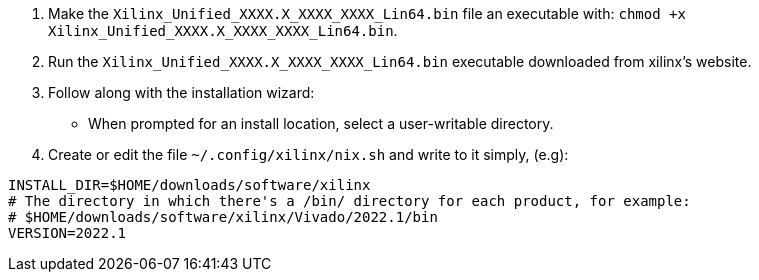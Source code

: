 1. Make the `Xilinx_Unified_XXXX.X_XXXX_XXXX_Lin64.bin` file an executable
   with: `chmod +x Xilinx_Unified_XXXX.X_XXXX_XXXX_Lin64.bin`.
2. Run the `Xilinx_Unified_XXXX.X_XXXX_XXXX_Lin64.bin` executable downloaded
   from xilinx's website.
3. Follow along with the installation wizard:
  - When prompted for an install location, select a user-writable directory.
4. Create or edit the file `~/.config/xilinx/nix.sh` and write to it simply, (e.g):

....
INSTALL_DIR=$HOME/downloads/software/xilinx
# The directory in which there's a /bin/ directory for each product, for example:
# $HOME/downloads/software/xilinx/Vivado/2022.1/bin
VERSION=2022.1
....
